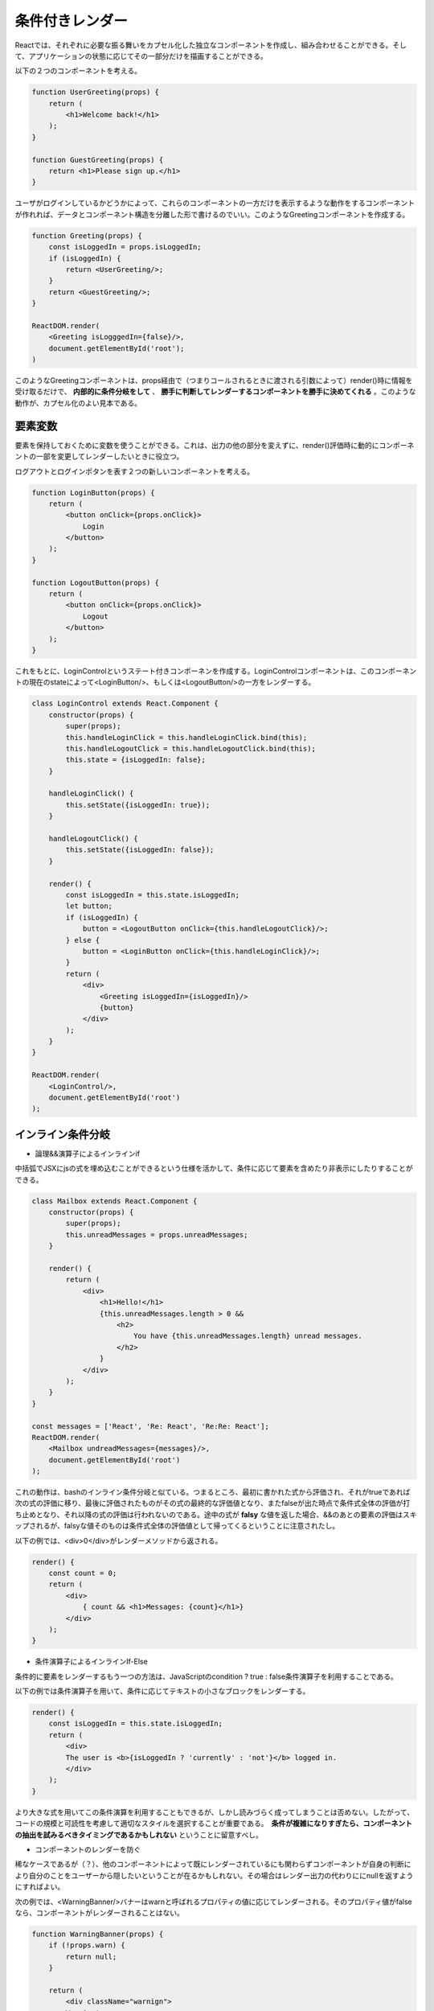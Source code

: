 条件付きレンダー
==================================

Reactでは、それぞれに必要な振る舞いをカプセル化した独立なコンポーネントを作成し、組み合わせることができる。そして、アプリケーションの状態に応じてその一部分だけを描画することができる。

| 以下の２つのコンポーネントを考える。

.. code-block:: js

    function UserGreeting(props) {
        return (
            <h1>Welcome back!</h1>
        );
    }

    function GuestGreeting(props) {
        return <h1>Please sign up.</h1>
    }

ユーザがログインしているかどうかによって、これらのコンポーネントの一方だけを表示するような動作をするコンポーネントが作れれば、データとコンポーネント構造を分離した形で書けるのでいい。このようなGreetingコンポーネントを作成する。

.. code-block:: js

    function Greeting(props) {
        const isLoggedIn = props.isLoggedIn;
        if (isLoggedIn) {
            return <UserGreeting/>;
        }
        return <GuestGreeting/>;
    }

    ReactDOM.render(
        <Greeting isLogggedIn={false}/>,
        document.getElementById('root');
    )

このようなGreetingコンポーネントは、props経由で（つまりコールされるときに渡される引数によって）render()時に情報を受け取るだけで、 **内部的に条件分岐をして** 、 **勝手に判断してレンダーするコンポーネントを勝手に決めてくれる** 。このような動作が、カプセル化のよい見本である。


要素変数
^^^^^^^^^^^^^^^^^^^^^^^^^^^^^^^^^^^
要素を保持しておくために変数を使うことができる。これは、出力の他の部分を変えずに、render()評価時に動的にコンポーネントの一部を変更してレンダーしたいときに役立つ。

| ログアウトとログインポタンを表す２つの新しいコンポーネントを考える。

.. code-block:: js

    function LoginButton(props) {
        return (
            <button onClick={props.onClick}>
                Login
            </button>
        );
    }

    function LogoutButton(props) {
        return (
            <button onClick={props.onClick}>
                Logout
            </button>
        );
    }

これをもとに、LoginControlというステート付きコンポーネンを作成する。LoginControlコンポーネントは、このコンポーネントの現在のstateによって<LoginButton/>、もしくは<LogoutButton/>の一方をレンダーする。

.. code-block:: js

    class LoginControl extends React.Component {
        constructor(props) {
            super(props);
            this.handleLoginClick = this.handleLoginClick.bind(this);
            this.handleLogoutClick = this.handleLogoutClick.bind(this);
            this.state = {isLoggedIn: false};
        }

        handleLoginClick() {
            this.setState({isLoggedIn: true});
        }

        handleLogoutClick() {
            this.setState({isLoggedIn: false});
        }

        render() {
            const isLoggedIn = this.state.isLoggedIn;
            let button;
            if (isLoggedIn) {
                button = <LogoutButton onClick={this.handleLogoutClick}/>;
            } else {
                button = <LoginButton onClick={this.handleLoginClick}/>;
            }
            return (
                <div>
                    <Greeting isLoggedIn={isLoggedIn}/>
                    {button}
                </div>
            );
        }
    }

    ReactDOM.render(
        <LoginControl/>,
        document.getElementById('root')
    );

インライン条件分岐
^^^^^^^^^^^^^^^^^^^^^^^^^^^^^^^^^^^^^^^

* 論理&&演算子によるインラインif

中括弧でJSXにjsの式を埋め込むことができるという仕様を活かして、条件に応じて要素を含めたり非表示にしたりすることができる。

.. code-block:: js

    class Mailbox extends React.Component {
        constructor(props) {
            super(props);
            this.unreadMessages = props.unreadMessages;
        }

        render() {
            return (
                <div>
                    <h1>Hello!</h1>
                    {this.unreadMessages.length > 0 &&
                        <h2>
                            You have {this.unreadMessages.length} unread messages.
                        </h2>
                    }
                </div>
            );
        }
    }

    const messages = ['React', 'Re: React', 'Re:Re: React'];
    ReactDOM.render(
        <Mailbox undreadMessages={messages}/>,
        document.getElementById('root')
    );

これの動作は、bashのインライン条件分岐と似ている。つまるところ、最初に書かれた式から評価され、それがtrueであれば次の式の評価に移り、最後に評価されたものがその式の最終的な評価値となり、またfalseが出た時点で条件式全体の評価が打ち止めとなり、それ以降の式の評価は行われないのである。途中の式が **falsy** な値を返した場合、&&のあとの要素の評価はスキップされるが、falsyな値そのものは条件式全体の評価値として帰ってくるということに注意されたし。

| 以下の例では、<div>0</div>がレンダーメソッドから返される。

.. code-block:: js

    render() {
        const count = 0;
        return (
            <div>
                { count && <h1>Messages: {count}</h1>}
            </div>
        );
    }

* 条件演算子によるインラインIf-Else

条件的に要素をレンダーするもう一つの方法は、JavaScriptのcondition ? true : false条件演算子を利用することである。

以下の例では条件演算子を用いて、条件に応じてテキストの小さなブロックをレンダーする。

.. code-block:: js

    render() {
        const isLoggedIn = this.state.isLoggedIn;
        return (
            <div>
            The user is <b>{isLoggedIn ? 'currently' : 'not'}</b> logged in.
            </div>
        );
    }

より大きな式を用いてこの条件演算を利用することもできるが、しかし読みづらく成ってしまうことは否めない。したがって、コードの規模と可読性を考慮して適切なスタイルを選択することが重要である。　**条件が複雑になりすぎたら、コンポーネントの抽出を試みるべきタイミングであるかもしれない** ということに留意すべし。

* コンポーネントのレンダーを防ぐ

稀なケースであるが（？）、他のコンポーネントによって既にレンダーされているにも関わらずコンポーネントが自身の判断により自分のことをユーザーから隠したいということが在るかもしれない。その場合はレンダー出力の代わりににnullを返すようにすればよい。

| 次の例では、<WarningBanner/>バナーはwarnと呼ばれるプロパティの値に応じてレンダーされる。そのプロパティ値がfalseなら、コンポーネントがレンダーされることはない。

.. code-block:: js

    function WarningBanner(props) {
        if (!props.warn) {
            return null;
        }

        return (
            <div className="warnign">
            Warning!
            </div>
        );
    }

    class Page extends React.Component {
        constructor(props) {
            super(props);
            this.state = {
                showWarning: true
            }
            this.handleToggleClick = this.handleToggleClick.bind(this);
        }

        handleToggleClick() {
            this.setState(state => ({
                showWarning: !state.showWarning
            }));
        }

        render() {
            return (
                <div>
                    <WarningBanner warn={this.state.showWarning} />
                    <button onClick={this.handleToggleClick}>
                    {this.state.showWarning ? 'Hide' : 'Show'}
                    </button>
                </div>
            );
        }
    }

    ReactDOM.render(
        <Page/>,
        document.getElementById('root')
    );
